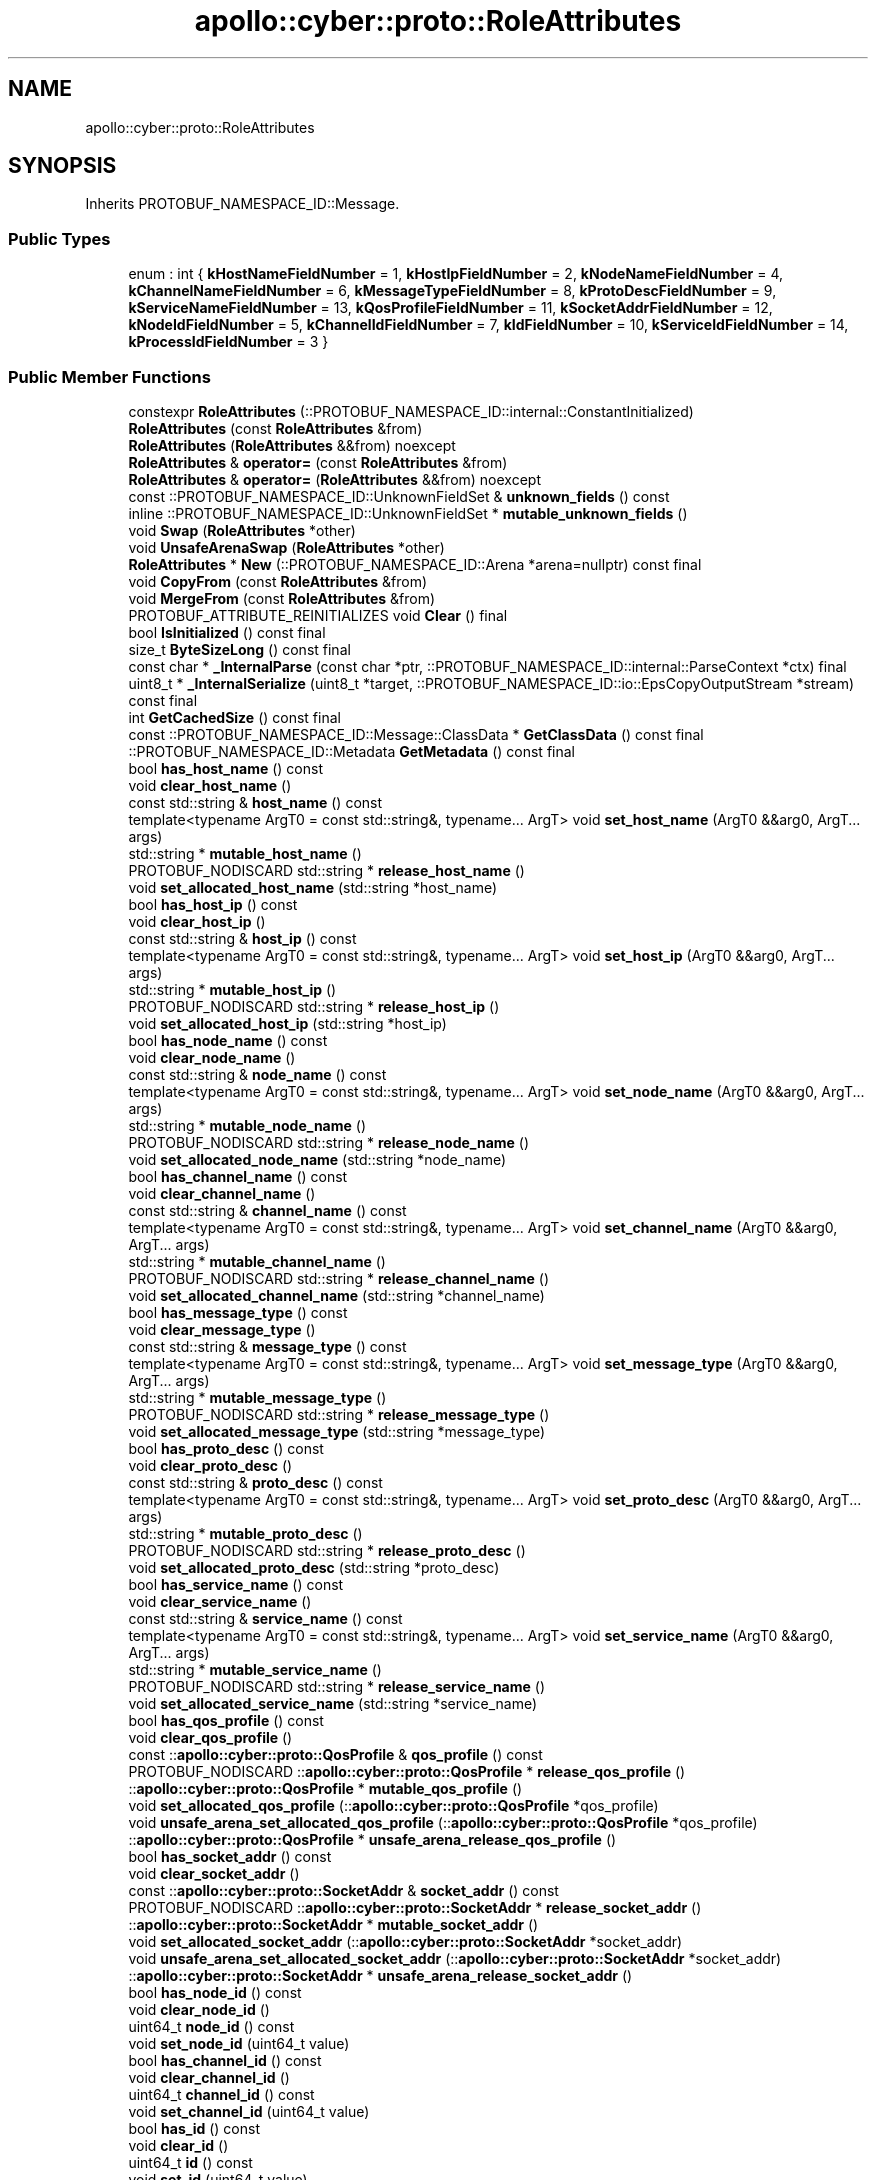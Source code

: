 .TH "apollo::cyber::proto::RoleAttributes" 3 "Sun Sep 3 2023" "Version 8.0" "Cyber-Cmake" \" -*- nroff -*-
.ad l
.nh
.SH NAME
apollo::cyber::proto::RoleAttributes
.SH SYNOPSIS
.br
.PP
.PP
Inherits PROTOBUF_NAMESPACE_ID::Message\&.
.SS "Public Types"

.in +1c
.ti -1c
.RI "enum : int { \fBkHostNameFieldNumber\fP = 1, \fBkHostIpFieldNumber\fP = 2, \fBkNodeNameFieldNumber\fP = 4, \fBkChannelNameFieldNumber\fP = 6, \fBkMessageTypeFieldNumber\fP = 8, \fBkProtoDescFieldNumber\fP = 9, \fBkServiceNameFieldNumber\fP = 13, \fBkQosProfileFieldNumber\fP = 11, \fBkSocketAddrFieldNumber\fP = 12, \fBkNodeIdFieldNumber\fP = 5, \fBkChannelIdFieldNumber\fP = 7, \fBkIdFieldNumber\fP = 10, \fBkServiceIdFieldNumber\fP = 14, \fBkProcessIdFieldNumber\fP = 3 }"
.br
.in -1c
.SS "Public Member Functions"

.in +1c
.ti -1c
.RI "constexpr \fBRoleAttributes\fP (::PROTOBUF_NAMESPACE_ID::internal::ConstantInitialized)"
.br
.ti -1c
.RI "\fBRoleAttributes\fP (const \fBRoleAttributes\fP &from)"
.br
.ti -1c
.RI "\fBRoleAttributes\fP (\fBRoleAttributes\fP &&from) noexcept"
.br
.ti -1c
.RI "\fBRoleAttributes\fP & \fBoperator=\fP (const \fBRoleAttributes\fP &from)"
.br
.ti -1c
.RI "\fBRoleAttributes\fP & \fBoperator=\fP (\fBRoleAttributes\fP &&from) noexcept"
.br
.ti -1c
.RI "const ::PROTOBUF_NAMESPACE_ID::UnknownFieldSet & \fBunknown_fields\fP () const"
.br
.ti -1c
.RI "inline ::PROTOBUF_NAMESPACE_ID::UnknownFieldSet * \fBmutable_unknown_fields\fP ()"
.br
.ti -1c
.RI "void \fBSwap\fP (\fBRoleAttributes\fP *other)"
.br
.ti -1c
.RI "void \fBUnsafeArenaSwap\fP (\fBRoleAttributes\fP *other)"
.br
.ti -1c
.RI "\fBRoleAttributes\fP * \fBNew\fP (::PROTOBUF_NAMESPACE_ID::Arena *arena=nullptr) const final"
.br
.ti -1c
.RI "void \fBCopyFrom\fP (const \fBRoleAttributes\fP &from)"
.br
.ti -1c
.RI "void \fBMergeFrom\fP (const \fBRoleAttributes\fP &from)"
.br
.ti -1c
.RI "PROTOBUF_ATTRIBUTE_REINITIALIZES void \fBClear\fP () final"
.br
.ti -1c
.RI "bool \fBIsInitialized\fP () const final"
.br
.ti -1c
.RI "size_t \fBByteSizeLong\fP () const final"
.br
.ti -1c
.RI "const char * \fB_InternalParse\fP (const char *ptr, ::PROTOBUF_NAMESPACE_ID::internal::ParseContext *ctx) final"
.br
.ti -1c
.RI "uint8_t * \fB_InternalSerialize\fP (uint8_t *target, ::PROTOBUF_NAMESPACE_ID::io::EpsCopyOutputStream *stream) const final"
.br
.ti -1c
.RI "int \fBGetCachedSize\fP () const final"
.br
.ti -1c
.RI "const ::PROTOBUF_NAMESPACE_ID::Message::ClassData * \fBGetClassData\fP () const final"
.br
.ti -1c
.RI "::PROTOBUF_NAMESPACE_ID::Metadata \fBGetMetadata\fP () const final"
.br
.ti -1c
.RI "bool \fBhas_host_name\fP () const"
.br
.ti -1c
.RI "void \fBclear_host_name\fP ()"
.br
.ti -1c
.RI "const std::string & \fBhost_name\fP () const"
.br
.ti -1c
.RI "template<typename ArgT0  = const std::string&, typename\&.\&.\&. ArgT> void \fBset_host_name\fP (ArgT0 &&arg0, ArgT\&.\&.\&. args)"
.br
.ti -1c
.RI "std::string * \fBmutable_host_name\fP ()"
.br
.ti -1c
.RI "PROTOBUF_NODISCARD std::string * \fBrelease_host_name\fP ()"
.br
.ti -1c
.RI "void \fBset_allocated_host_name\fP (std::string *host_name)"
.br
.ti -1c
.RI "bool \fBhas_host_ip\fP () const"
.br
.ti -1c
.RI "void \fBclear_host_ip\fP ()"
.br
.ti -1c
.RI "const std::string & \fBhost_ip\fP () const"
.br
.ti -1c
.RI "template<typename ArgT0  = const std::string&, typename\&.\&.\&. ArgT> void \fBset_host_ip\fP (ArgT0 &&arg0, ArgT\&.\&.\&. args)"
.br
.ti -1c
.RI "std::string * \fBmutable_host_ip\fP ()"
.br
.ti -1c
.RI "PROTOBUF_NODISCARD std::string * \fBrelease_host_ip\fP ()"
.br
.ti -1c
.RI "void \fBset_allocated_host_ip\fP (std::string *host_ip)"
.br
.ti -1c
.RI "bool \fBhas_node_name\fP () const"
.br
.ti -1c
.RI "void \fBclear_node_name\fP ()"
.br
.ti -1c
.RI "const std::string & \fBnode_name\fP () const"
.br
.ti -1c
.RI "template<typename ArgT0  = const std::string&, typename\&.\&.\&. ArgT> void \fBset_node_name\fP (ArgT0 &&arg0, ArgT\&.\&.\&. args)"
.br
.ti -1c
.RI "std::string * \fBmutable_node_name\fP ()"
.br
.ti -1c
.RI "PROTOBUF_NODISCARD std::string * \fBrelease_node_name\fP ()"
.br
.ti -1c
.RI "void \fBset_allocated_node_name\fP (std::string *node_name)"
.br
.ti -1c
.RI "bool \fBhas_channel_name\fP () const"
.br
.ti -1c
.RI "void \fBclear_channel_name\fP ()"
.br
.ti -1c
.RI "const std::string & \fBchannel_name\fP () const"
.br
.ti -1c
.RI "template<typename ArgT0  = const std::string&, typename\&.\&.\&. ArgT> void \fBset_channel_name\fP (ArgT0 &&arg0, ArgT\&.\&.\&. args)"
.br
.ti -1c
.RI "std::string * \fBmutable_channel_name\fP ()"
.br
.ti -1c
.RI "PROTOBUF_NODISCARD std::string * \fBrelease_channel_name\fP ()"
.br
.ti -1c
.RI "void \fBset_allocated_channel_name\fP (std::string *channel_name)"
.br
.ti -1c
.RI "bool \fBhas_message_type\fP () const"
.br
.ti -1c
.RI "void \fBclear_message_type\fP ()"
.br
.ti -1c
.RI "const std::string & \fBmessage_type\fP () const"
.br
.ti -1c
.RI "template<typename ArgT0  = const std::string&, typename\&.\&.\&. ArgT> void \fBset_message_type\fP (ArgT0 &&arg0, ArgT\&.\&.\&. args)"
.br
.ti -1c
.RI "std::string * \fBmutable_message_type\fP ()"
.br
.ti -1c
.RI "PROTOBUF_NODISCARD std::string * \fBrelease_message_type\fP ()"
.br
.ti -1c
.RI "void \fBset_allocated_message_type\fP (std::string *message_type)"
.br
.ti -1c
.RI "bool \fBhas_proto_desc\fP () const"
.br
.ti -1c
.RI "void \fBclear_proto_desc\fP ()"
.br
.ti -1c
.RI "const std::string & \fBproto_desc\fP () const"
.br
.ti -1c
.RI "template<typename ArgT0  = const std::string&, typename\&.\&.\&. ArgT> void \fBset_proto_desc\fP (ArgT0 &&arg0, ArgT\&.\&.\&. args)"
.br
.ti -1c
.RI "std::string * \fBmutable_proto_desc\fP ()"
.br
.ti -1c
.RI "PROTOBUF_NODISCARD std::string * \fBrelease_proto_desc\fP ()"
.br
.ti -1c
.RI "void \fBset_allocated_proto_desc\fP (std::string *proto_desc)"
.br
.ti -1c
.RI "bool \fBhas_service_name\fP () const"
.br
.ti -1c
.RI "void \fBclear_service_name\fP ()"
.br
.ti -1c
.RI "const std::string & \fBservice_name\fP () const"
.br
.ti -1c
.RI "template<typename ArgT0  = const std::string&, typename\&.\&.\&. ArgT> void \fBset_service_name\fP (ArgT0 &&arg0, ArgT\&.\&.\&. args)"
.br
.ti -1c
.RI "std::string * \fBmutable_service_name\fP ()"
.br
.ti -1c
.RI "PROTOBUF_NODISCARD std::string * \fBrelease_service_name\fP ()"
.br
.ti -1c
.RI "void \fBset_allocated_service_name\fP (std::string *service_name)"
.br
.ti -1c
.RI "bool \fBhas_qos_profile\fP () const"
.br
.ti -1c
.RI "void \fBclear_qos_profile\fP ()"
.br
.ti -1c
.RI "const ::\fBapollo::cyber::proto::QosProfile\fP & \fBqos_profile\fP () const"
.br
.ti -1c
.RI "PROTOBUF_NODISCARD ::\fBapollo::cyber::proto::QosProfile\fP * \fBrelease_qos_profile\fP ()"
.br
.ti -1c
.RI "::\fBapollo::cyber::proto::QosProfile\fP * \fBmutable_qos_profile\fP ()"
.br
.ti -1c
.RI "void \fBset_allocated_qos_profile\fP (::\fBapollo::cyber::proto::QosProfile\fP *qos_profile)"
.br
.ti -1c
.RI "void \fBunsafe_arena_set_allocated_qos_profile\fP (::\fBapollo::cyber::proto::QosProfile\fP *qos_profile)"
.br
.ti -1c
.RI "::\fBapollo::cyber::proto::QosProfile\fP * \fBunsafe_arena_release_qos_profile\fP ()"
.br
.ti -1c
.RI "bool \fBhas_socket_addr\fP () const"
.br
.ti -1c
.RI "void \fBclear_socket_addr\fP ()"
.br
.ti -1c
.RI "const ::\fBapollo::cyber::proto::SocketAddr\fP & \fBsocket_addr\fP () const"
.br
.ti -1c
.RI "PROTOBUF_NODISCARD ::\fBapollo::cyber::proto::SocketAddr\fP * \fBrelease_socket_addr\fP ()"
.br
.ti -1c
.RI "::\fBapollo::cyber::proto::SocketAddr\fP * \fBmutable_socket_addr\fP ()"
.br
.ti -1c
.RI "void \fBset_allocated_socket_addr\fP (::\fBapollo::cyber::proto::SocketAddr\fP *socket_addr)"
.br
.ti -1c
.RI "void \fBunsafe_arena_set_allocated_socket_addr\fP (::\fBapollo::cyber::proto::SocketAddr\fP *socket_addr)"
.br
.ti -1c
.RI "::\fBapollo::cyber::proto::SocketAddr\fP * \fBunsafe_arena_release_socket_addr\fP ()"
.br
.ti -1c
.RI "bool \fBhas_node_id\fP () const"
.br
.ti -1c
.RI "void \fBclear_node_id\fP ()"
.br
.ti -1c
.RI "uint64_t \fBnode_id\fP () const"
.br
.ti -1c
.RI "void \fBset_node_id\fP (uint64_t value)"
.br
.ti -1c
.RI "bool \fBhas_channel_id\fP () const"
.br
.ti -1c
.RI "void \fBclear_channel_id\fP ()"
.br
.ti -1c
.RI "uint64_t \fBchannel_id\fP () const"
.br
.ti -1c
.RI "void \fBset_channel_id\fP (uint64_t value)"
.br
.ti -1c
.RI "bool \fBhas_id\fP () const"
.br
.ti -1c
.RI "void \fBclear_id\fP ()"
.br
.ti -1c
.RI "uint64_t \fBid\fP () const"
.br
.ti -1c
.RI "void \fBset_id\fP (uint64_t value)"
.br
.ti -1c
.RI "bool \fBhas_service_id\fP () const"
.br
.ti -1c
.RI "void \fBclear_service_id\fP ()"
.br
.ti -1c
.RI "uint64_t \fBservice_id\fP () const"
.br
.ti -1c
.RI "void \fBset_service_id\fP (uint64_t value)"
.br
.ti -1c
.RI "bool \fBhas_process_id\fP () const"
.br
.ti -1c
.RI "void \fBclear_process_id\fP ()"
.br
.ti -1c
.RI "int32_t \fBprocess_id\fP () const"
.br
.ti -1c
.RI "void \fBset_process_id\fP (int32_t value)"
.br
.ti -1c
.RI "template<typename ArgT0 , typename\&.\&.\&. ArgT> PROTOBUF_ALWAYS_INLINE void \fBset_host_name\fP (ArgT0 &&arg0, ArgT\&.\&.\&. args)"
.br
.ti -1c
.RI "template<typename ArgT0 , typename\&.\&.\&. ArgT> PROTOBUF_ALWAYS_INLINE void \fBset_host_ip\fP (ArgT0 &&arg0, ArgT\&.\&.\&. args)"
.br
.ti -1c
.RI "template<typename ArgT0 , typename\&.\&.\&. ArgT> PROTOBUF_ALWAYS_INLINE void \fBset_node_name\fP (ArgT0 &&arg0, ArgT\&.\&.\&. args)"
.br
.ti -1c
.RI "template<typename ArgT0 , typename\&.\&.\&. ArgT> PROTOBUF_ALWAYS_INLINE void \fBset_channel_name\fP (ArgT0 &&arg0, ArgT\&.\&.\&. args)"
.br
.ti -1c
.RI "template<typename ArgT0 , typename\&.\&.\&. ArgT> PROTOBUF_ALWAYS_INLINE void \fBset_message_type\fP (ArgT0 &&arg0, ArgT\&.\&.\&. args)"
.br
.ti -1c
.RI "template<typename ArgT0 , typename\&.\&.\&. ArgT> PROTOBUF_ALWAYS_INLINE void \fBset_proto_desc\fP (ArgT0 &&arg0, ArgT\&.\&.\&. args)"
.br
.ti -1c
.RI "template<typename ArgT0 , typename\&.\&.\&. ArgT> PROTOBUF_ALWAYS_INLINE void \fBset_service_name\fP (ArgT0 &&arg0, ArgT\&.\&.\&. args)"
.br
.in -1c
.SS "Static Public Member Functions"

.in +1c
.ti -1c
.RI "static const ::PROTOBUF_NAMESPACE_ID::Descriptor * \fBdescriptor\fP ()"
.br
.ti -1c
.RI "static const ::PROTOBUF_NAMESPACE_ID::Descriptor * \fBGetDescriptor\fP ()"
.br
.ti -1c
.RI "static const ::PROTOBUF_NAMESPACE_ID::Reflection * \fBGetReflection\fP ()"
.br
.ti -1c
.RI "static const \fBRoleAttributes\fP & \fBdefault_instance\fP ()"
.br
.ti -1c
.RI "static const \fBRoleAttributes\fP * \fBinternal_default_instance\fP ()"
.br
.in -1c
.SS "Static Public Attributes"

.in +1c
.ti -1c
.RI "static constexpr int \fBkIndexInFileMessages\fP"
.br
.ti -1c
.RI "static const ClassData \fB_class_data_\fP"
.br
.in -1c
.SS "Protected Member Functions"

.in +1c
.ti -1c
.RI "\fBRoleAttributes\fP (::PROTOBUF_NAMESPACE_ID::Arena *arena, bool is_message_owned=false)"
.br
.in -1c
.SS "Friends"

.in +1c
.ti -1c
.RI "class \fB::PROTOBUF_NAMESPACE_ID::internal::AnyMetadata\fP"
.br
.ti -1c
.RI "template<typename T > class \fB::PROTOBUF_NAMESPACE_ID::Arena::InternalHelper\fP"
.br
.ti -1c
.RI "struct \fB::TableStruct_cyber_2fproto_2frole_5fattributes_2eproto\fP"
.br
.ti -1c
.RI "void \fBswap\fP (\fBRoleAttributes\fP &a, \fBRoleAttributes\fP &b)"
.br
.in -1c
.SH "Member Data Documentation"
.PP 
.SS "const ::PROTOBUF_NAMESPACE_ID::Message::ClassData apollo::cyber::proto::RoleAttributes::_class_data_\fC [static]\fP"
\fBInitial value:\fP
.PP
.nf
= {
    ::PROTOBUF_NAMESPACE_ID::Message::CopyWithSizeCheck,
    RoleAttributes::MergeImpl
}
.fi
.SS "constexpr int apollo::cyber::proto::RoleAttributes::kIndexInFileMessages\fC [static]\fP, \fC [constexpr]\fP"
\fBInitial value:\fP
.PP
.nf
=
    1
.fi


.SH "Author"
.PP 
Generated automatically by Doxygen for Cyber-Cmake from the source code\&.
